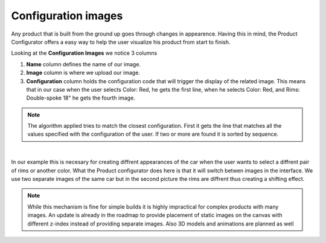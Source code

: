********************
Configuration images
********************

Any product that is built from the ground up goes through changes in appearence. Having this in mind, the Product Configurator offers a easy way to help the user visualize his product from start to finish.

Looking at the **Configuration Images** we notice 3 columns

1. **Name** column defines the name of our image.

2. **Image** column is where we upload our image.

3. **Configuration** column holds the configuration code that will trigger the display of the related image. This means that in our case when the user selects Color: Red, he gets the first line, when he selects Color: Red, and Rims: Double-spoke 18" he gets the fourth image.

.. note::
    The algorithm applied tries to match the closest configuration. First it gets the line that matches all the values specified with the configuration of the user. If two or more are found it is sorted by sequence.

|

.. image:: images/adding_image1.png
    :align: center
    :alt: alternate text


In our example this is necesary for creating diffrent appearances of the car when the user wants to select a diffrent pair of rims or another color. What the Product configurator does here is that it will switch betwen images in the interface. We use two separate images of the same car but in the second picture the rims are diffrent thus creating a shifting effect.

.. note::
    While this mechanism is fine for simple builds it is highly impractical for complex products with many images. An update is already in the roadmap to provide placement of static images on the canvas with different z-index instead of providing separate images. Also 3D models and animations are planned as well